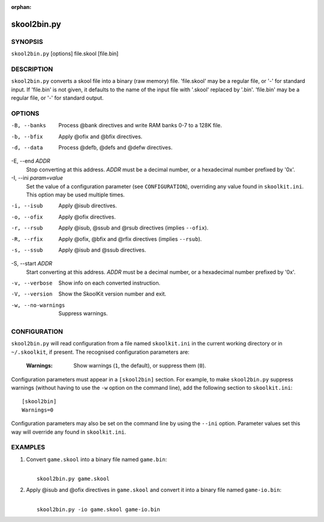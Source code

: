 :orphan:

============
skool2bin.py
============

SYNOPSIS
========
``skool2bin.py`` [options] file.skool [file.bin]

DESCRIPTION
===========
``skool2bin.py`` converts a skool file into a binary (raw memory) file.
'file.skool' may be a regular file, or '-' for standard input. If 'file.bin' is
not given, it defaults to the name of the input file with '.skool' replaced by
'.bin'. 'file.bin' may be a regular file, or '-' for standard output.

OPTIONS
=======
-B, --banks
  Process @bank directives and write RAM banks 0-7 to a 128K file.

-b, --bfix
  Apply @ofix and @bfix directives.

-d, --data
  Process @defb, @defs and @defw directives.

-E, --end `ADDR`
  Stop converting at this address. `ADDR` must be a decimal number, or a
  hexadecimal number prefixed by '0x'.

-I, --ini `param=value`
  Set the value of a configuration parameter (see ``CONFIGURATION``),
  overriding any value found in ``skoolkit.ini``. This option may be used
  multiple times.

-i, --isub
  Apply @isub directives.

-o, --ofix
  Apply @ofix directives.

-r, --rsub
  Apply @isub, @ssub and @rsub directives (implies ``--ofix``).

-R, --rfix
  Apply @ofix, @bfix and @rfix directives (implies ``--rsub``).

-s, --ssub
  Apply @isub and @ssub directives.

-S, --start `ADDR`
  Start converting at this address. `ADDR` must be a decimal number, or a
  hexadecimal number prefixed by '0x'.

-v, --verbose
  Show info on each converted instruction.

-V, --version
  Show the SkoolKit version number and exit.

-w, --no-warnings
  Suppress warnings.

CONFIGURATION
=============
``skool2bin.py`` will read configuration from a file named ``skoolkit.ini`` in
the current working directory or in ``~/.skoolkit``, if present. The recognised
configuration parameters are:

  :Warnings: Show warnings (``1``, the default), or suppress them (``0``).

Configuration parameters must appear in a ``[skool2bin]`` section. For example,
to make ``skool2bin.py`` suppress warnings (without having to use the ``-w``
option on the command line), add the following section to ``skoolkit.ini``::

  [skool2bin]
  Warnings=0

Configuration parameters may also be set on the command line by using the
``--ini`` option. Parameter values set this way will override any found in
``skoolkit.ini``.

EXAMPLES
========
1. Convert ``game.skool`` into a binary file named ``game.bin``:

   |
   |   ``skool2bin.py game.skool``

2. Apply @isub and @ofix directives in ``game.skool`` and convert it into a
   binary file named ``game-io.bin``:

   |
   |   ``skool2bin.py -io game.skool game-io.bin``
